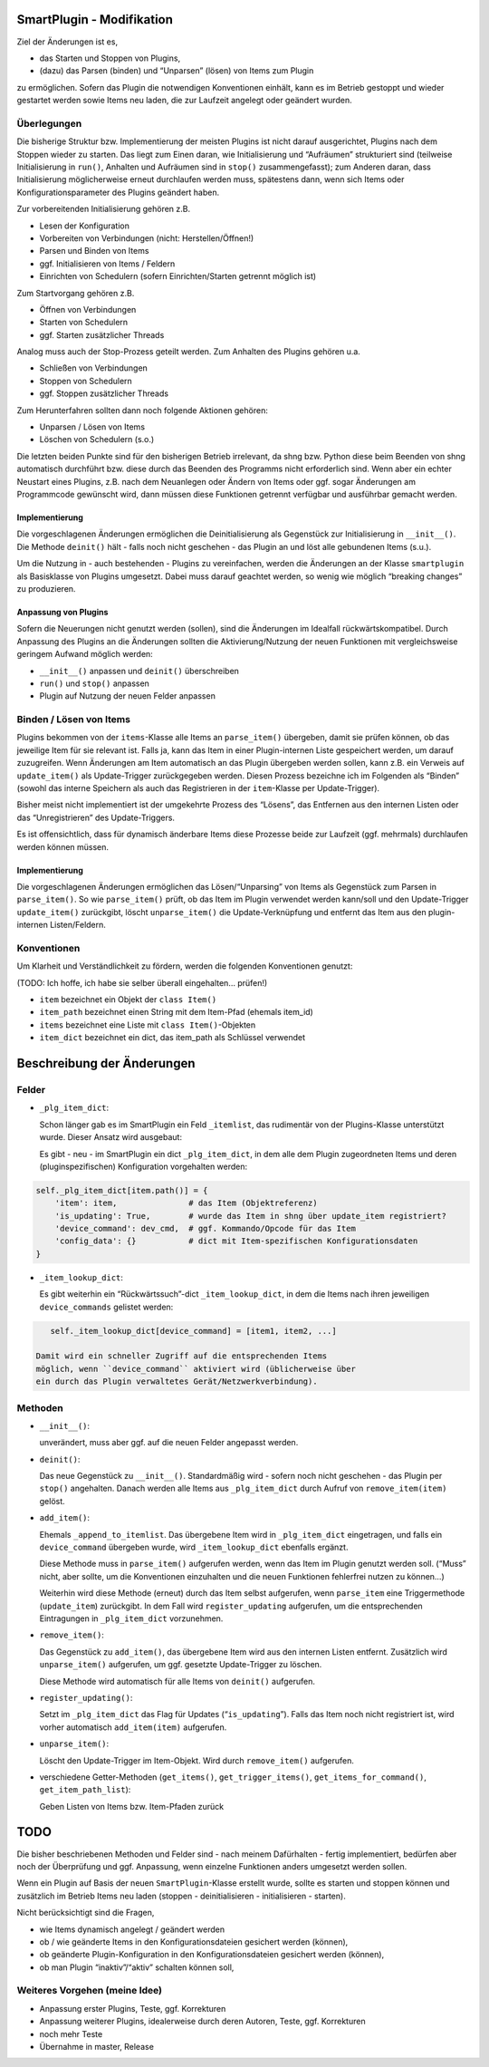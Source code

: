 SmartPlugin - Modifikation
==========================

Ziel der Änderungen ist es,

-   das Starten und Stoppen von Plugins,
-   (dazu) das Parsen (binden) und “Unparsen” (lösen) von Items zum
    Plugin

zu ermöglichen. Sofern das Plugin die notwendigen Konventionen einhält,
kann es im Betrieb gestoppt und wieder gestartet werden sowie Items neu
laden, die zur Laufzeit angelegt oder geändert wurden.

Überlegungen
------------

Die bisherige Struktur bzw. Implementierung der meisten Plugins ist
nicht darauf ausgerichtet, Plugins nach dem Stoppen wieder zu starten.
Das liegt zum Einen daran, wie Initialisierung und “Aufräumen”
strukturiert sind (teilweise Initialisierung in ``run()``, Anhalten und
Aufräumen sind in ``stop()`` zusammengefasst); zum Anderen daran, dass
Initialisierung möglicherweise erneut durchlaufen werden muss,
spätestens dann, wenn sich Items oder Konfigurationsparameter des
Plugins geändert haben.

Zur vorbereitenden Initialisierung gehören z.B.

-   Lesen der Konfiguration
-   Vorbereiten von Verbindungen (nicht: Herstellen/Öffnen!)
-   Parsen und Binden von Items
-   ggf. Initialisieren von Items / Feldern
-   Einrichten von Schedulern (sofern Einrichten/Starten getrennt möglich
    ist)

Zum Startvorgang gehören z.B.

-   Öffnen von Verbindungen
-   Starten von Schedulern
-   ggf. Starten zusätzlicher Threads

Analog muss auch der Stop-Prozess geteilt werden. Zum Anhalten des
Plugins gehören u.a.

-   Schließen von Verbindungen
-   Stoppen von Schedulern
-   ggf. Stoppen zusätzlicher Threads

Zum Herunterfahren sollten dann noch folgende Aktionen gehören:

-   Unparsen / Lösen von Items
-   Löschen von Schedulern (s.o.)

Die letzten beiden Punkte sind für den bisherigen Betrieb irrelevant, da
shng bzw. Python diese beim Beenden von shng automatisch durchführt bzw.
diese durch das Beenden des Programms nicht erforderlich sind. Wenn aber
ein echter Neustart eines Plugins, z.B. nach dem Neuanlegen oder Ändern
von Items oder ggf. sogar Änderungen am Programmcode gewünscht wird,
dann müssen diese Funktionen getrennt verfügbar und ausführbar gemacht
werden.

Implementierung
~~~~~~~~~~~~~~~

Die vorgeschlagenen Änderungen ermöglichen die Deinitialisierung als
Gegenstück zur Initialisierung in ``__init__()``. Die Methode
``deinit()`` hält - falls noch nicht geschehen - das Plugin an und löst
alle gebundenen Items (s.u.).

Um die Nutzung in - auch bestehenden - Plugins zu vereinfachen, werden
die Änderungen an der Klasse ``smartplugin`` als Basisklasse von Plugins
umgesetzt. Dabei muss darauf geachtet werden, so wenig wie möglich
“breaking changes” zu produzieren.

Anpassung von Plugins
~~~~~~~~~~~~~~~~~~~~~

Sofern die Neuerungen nicht genutzt werden (sollen), sind die Änderungen
im Idealfall rückwärtskompatibel. Durch Anpassung des Plugins an die
Änderungen sollten die Aktivierung/Nutzung der neuen Funktionen mit
vergleichsweise geringem Aufwand möglich werden:

-   ``__init__()`` anpassen und ``deinit()`` überschreiben
-   ``run()`` und ``stop()`` anpassen
-   Plugin auf Nutzung der neuen Felder anpassen

Binden / Lösen von Items
------------------------

Plugins bekommen von der ``items``-Klasse alle Items an ``parse_item()``
übergeben, damit sie prüfen können, ob das jeweilige Item für sie
relevant ist. Falls ja, kann das Item in einer Plugin-internen Liste
gespeichert werden, um darauf zuzugreifen. Wenn Änderungen am Item
automatisch an das Plugin übergeben werden sollen, kann z.B. ein Verweis
auf ``update_item()`` als Update-Trigger zurückgegeben werden. Diesen
Prozess bezeichne ich im Folgenden als “Binden” (sowohl das interne
Speichern als auch das Registrieren in der ``item``-Klasse per
Update-Trigger).

Bisher meist nicht implementiert ist der umgekehrte Prozess des
“Lösens”, das Entfernen aus den internen Listen oder das
“Unregistrieren” des Update-Triggers.

Es ist offensichtlich, dass für dynamisch änderbare Items diese Prozesse
beide zur Laufzeit (ggf. mehrmals) durchlaufen werden können müssen.

.. _implementierung-1:

Implementierung
~~~~~~~~~~~~~~~

Die vorgeschlagenen Änderungen ermöglichen das Lösen/“Unparsing” von
Items als Gegenstück zum Parsen in ``parse_item()``. So wie
``parse_item()`` prüft, ob das Item im Plugin verwendet werden kann/soll
und den Update-Trigger ``update_item()`` zurückgibt, löscht
``unparse_item()`` die Update-Verknüpfung und entfernt das Item aus den
plugin-internen Listen/Feldern.

Konventionen
------------

Um Klarheit und Verständlichkeit zu fördern, werden die folgenden
Konventionen genutzt:

(TODO: Ich hoffe, ich habe sie selber überall eingehalten… prüfen!)

-   ``item`` bezeichnet ein Objekt der ``class Item()``
-   ``item_path`` bezeichnet einen String mit dem Item-Pfad (ehemals
    item_id)
-   ``items`` bezeichnet eine Liste mit ``class Item()``-Objekten
-   ``item_dict`` bezeichnet ein dict, das item_path als Schlüssel
    verwendet

Beschreibung der Änderungen
===========================

Felder
------

-   ``_plg_item_dict``:

    Schon länger gab es im SmartPlugin ein Feld ``_itemlist``, das
    rudimentär von der Plugins-Klasse unterstützt wurde. Dieser Ansatz
    wird ausgebaut:

    Es gibt - neu - im SmartPlugin ein dict ``_plg_item_dict``, in dem
    alle dem Plugin zugeordneten Items und deren (pluginspezifischen)
    Konfiguration vorgehalten werden:

.. code:: python

       self._plg_item_dict[item.path()] = {
           'item': item,               # das Item (Objektreferenz)
           'is_updating': True,        # wurde das Item in shng über update_item registriert?
           'device_command': dev_cmd,  # ggf. Kommando/Opcode für das Item
           'config_data': {}           # dict mit Item-spezifischen Konfigurationsdaten
       }

-   ``_item_lookup_dict``:

    Es gibt weiterhin ein “Rückwärtssuch”-dict ``_item_lookup_dict``, in
    dem die Items nach ihren jeweiligen ``device_commands`` gelistet
    werden:

.. code:: python

       self._item_lookup_dict[device_command] = [item1, item2, ...]

    Damit wird ein schneller Zugriff auf die entsprechenden Items
    möglich, wenn ``device_command`` aktiviert wird (üblicherweise über
    ein durch das Plugin verwaltetes Gerät/Netzwerkverbindung).

Methoden
--------

-   ``__init__()``:

    unverändert, muss aber ggf. auf die neuen Felder angepasst werden.

-   ``deinit()``:

    Das neue Gegenstück zu ``__init__()``. Standardmäßig wird - sofern
    noch nicht geschehen - das Plugin per ``stop()`` angehalten. Danach
    werden alle Items aus ``_plg_item_dict`` durch Aufruf von
    ``remove_item(item)`` gelöst.

-   ``add_item()``:

    Ehemals ``_append_to_itemlist``. Das übergebene Item wird in
    ``_plg_item_dict`` eingetragen, und falls ein ``device_command``
    übergeben wurde, wird ``_item_lookup_dict`` ebenfalls ergänzt.

    Diese Methode muss in ``parse_item()`` aufgerufen werden, wenn das
    Item im Plugin genutzt werden soll. (“Muss” nicht, aber sollte, um
    die Konventionen einzuhalten und die neuen Funktionen fehlerfrei
    nutzen zu können…)

    Weiterhin wird diese Methode (erneut) durch das Item selbst
    aufgerufen, wenn ``parse_item`` eine Triggermethode (``update_item``)
    zurückgibt. In dem Fall wird ``register_updating`` aufgerufen, um die
    entsprechenden Eintragungen in ``_plg_item_dict`` vorzunehmen.

-   ``remove_item()``:

    Das Gegenstück zu ``add_item()``, das übergebene Item wird aus den
    internen Listen entfernt. Zusätzlich wird ``unparse_item()``
    aufgerufen, um ggf. gesetzte Update-Trigger zu löschen.

    Diese Methode wird automatisch für alle Items von ``deinit()``
    aufgerufen.

-   ``register_updating()``:

    Setzt im ``_plg_item_dict`` das Flag für Updates (“``is_updating``”).
    Falls das Item noch nicht registriert ist, wird vorher automatisch
    ``add_item(item)`` aufgerufen.

-   ``unparse_item()``:

    Löscht den Update-Trigger im Item-Objekt. Wird durch
    ``remove_item()`` aufgerufen.

-   verschiedene Getter-Methoden (``get_items()``,
    ``get_trigger_items()``, ``get_items_for_command()``,
    ``get_item_path_list``):

    Geben Listen von Items bzw. Item-Pfaden zurück

TODO
====

Die bisher beschriebenen Methoden und Felder sind - nach meinem
Dafürhalten - fertig implementiert, bedürfen aber noch der Überprüfung
und ggf. Anpassung, wenn einzelne Funktionen anders umgesetzt werden
sollen.

Wenn ein Plugin auf Basis der neuen ``SmartPlugin``-Klasse erstellt
wurde, sollte es starten und stoppen können und zusätzlich im Betrieb
Items neu laden (stoppen - deinitialisieren - initialisieren - starten).

Nicht berücksichtigt sind die Fragen,

-   wie Items dynamisch angelegt / geändert werden
-   ob / wie geänderte Items in den Konfigurationsdateien gesichert
    werden (können),
-   ob geänderte Plugin-Konfiguration in den Konfigurationsdateien
    gesichert werden (können),
-   ob man Plugin “inaktiv”/“aktiv” schalten können soll,

Weiteres Vorgehen (meine Idee)
------------------------------

-   Anpassung erster Plugins, Teste, ggf. Korrekturen
-   Anpassung weiterer Plugins, idealerweise durch deren Autoren, Teste,
    ggf. Korrekturen
-   noch mehr Teste
-   Übernahme in master, Release
